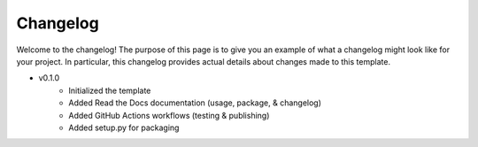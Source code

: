 Changelog
=========

Welcome to the changelog! The purpose of
this page is to give you an example of what
a changelog might look like for your project.
In particular, this changelog provides actual
details about changes made to this template.

* v0.1.0
    * Initialized the template
    * Added Read the Docs documentation (usage, package, & changelog)
    * Added GitHub Actions workflows (testing & publishing)
    * Added setup.py for packaging
